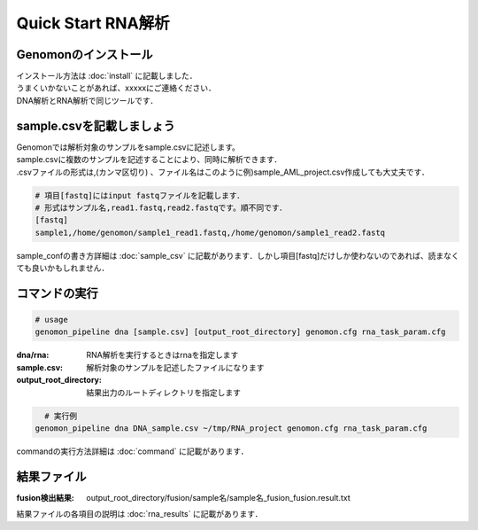 ========================================
Quick Start RNA解析
========================================

Genomonのインストール
----------------------------------------
| インストール方法は :doc:`install` に記載しました．
| うまくいかないことがあれば、xxxxxにご連絡ください．
| DNA解析とRNA解析で同じツールです．

sample.csvを記載しましょう
----------------------------------------
| Genomonでは解析対象のサンプルをsample.csvに記述します。
| sample.csvに複数のサンプルを記述することにより、同時に解析できます．
| .csvファイルの形式は,(カンマ区切り) 、ファイル名はこのように例)sample_AML_project.csv作成しても大丈夫です．

.. code-block:: bash
  
  # 項目[fastq]にはinput fastqファイルを記載します．
  # 形式はサンプル名,read1.fastq,read2.fastqです。順不同です．
  [fastq]
  sample1,/home/genomon/sample1_read1.fastq,/home/genomon/sample1_read2.fastq

| sample_confの書き方詳細は :doc:`sample_csv` に記載があります．しかし項目[fastq]だけしか使わないのであれば、読まなくても良いかもしれません．

コマンドの実行
----------------------------------------

.. code-block:: bash
  
  # usage  
  genomon_pipeline dna [sample.csv] [output_root_directory] genomon.cfg rna_task_param.cfg
  
:dna/rna: RNA解析を実行するときはrnaを指定します
:sample.csv: 解析対象のサンプルを記述したファイルになります
:output_root_directory: 結果出力のルートディレクトリを指定します

.. code-block:: bash

    # 実行例
  genomon_pipeline dna DNA_sample.csv ~/tmp/RNA_project genomon.cfg rna_task_param.cfg

| commandの実行方法詳細は :doc:`command` に記載があります．


結果ファイル
----------------------------------------
:fusion検出結果: output_root_directory/fusion/sample名/sample名_fusion_fusion.result.txt

結果ファイルの各項目の説明は :doc:`rna_results` に記載があります．

